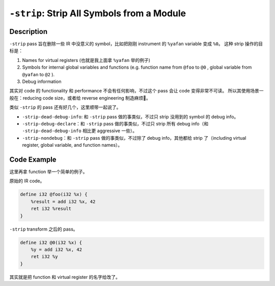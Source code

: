 ``-strip``: Strip All Symbols from a Module
=====

Description
--------

``-strip`` pass 旨在删除一些 IR 中没意义的 symbol，比如把刚刚 instrument 的 ``%yafan`` variable 变成 ``%0``。
这种 strip 操作的目标是：

1. Names for virtual registers (也就是我上面拿 ``%yafan`` 举的例子)
2. Symbols for internal global variables and functions (e.g. function name from ``@foo`` to ``@0`` , global variable from ``@yafan`` to ``@2`` ).
3. Debug information

其实对 code 的 functionality 和 performance 不会有任何影响，不过这个 pass 会让 code 变得非常不可读。
所以其使用场景一般在：reducing code size，或者给 reverse engineering 制造麻烦🤣。

类似 ``-strip`` 的 pass 还有好几个，这里顺带一起说了。

- ``-strip-dead-debug-info``: 和 ``-strip`` pass 做的事类似，不过只 strip 没用到的 symbol 的 debug info。
- ``-strip-debug-declare``：和 ``-strip`` pass 做的事类似，不过只 strip 所有 debug info（和 ``-strip-dead-debug-info`` 相比更 aggressive 一些）。
- ``-strip-nondebug``：和 ``-strip`` pass 做的事类似，不过除了 debug info，其他都给 strip 了（including virtual register, global variable, and function names）。

Code Example
--------

这里再拿 function 举一个简单的例子。

原始的 IR code。

.. code-block:: llvm

    define i32 @foo(i32 %x) {
        %result = add i32 %x, 42
        ret i32 %result
    }

``-strip`` transform 之后的 pass。

.. code-block:: llvm

    define i32 @0(i32 %x) {
        %y = add i32 %x, 42
        ret i32 %y
    }

其实就是把 function 和 virtual register 的名字给改了。
